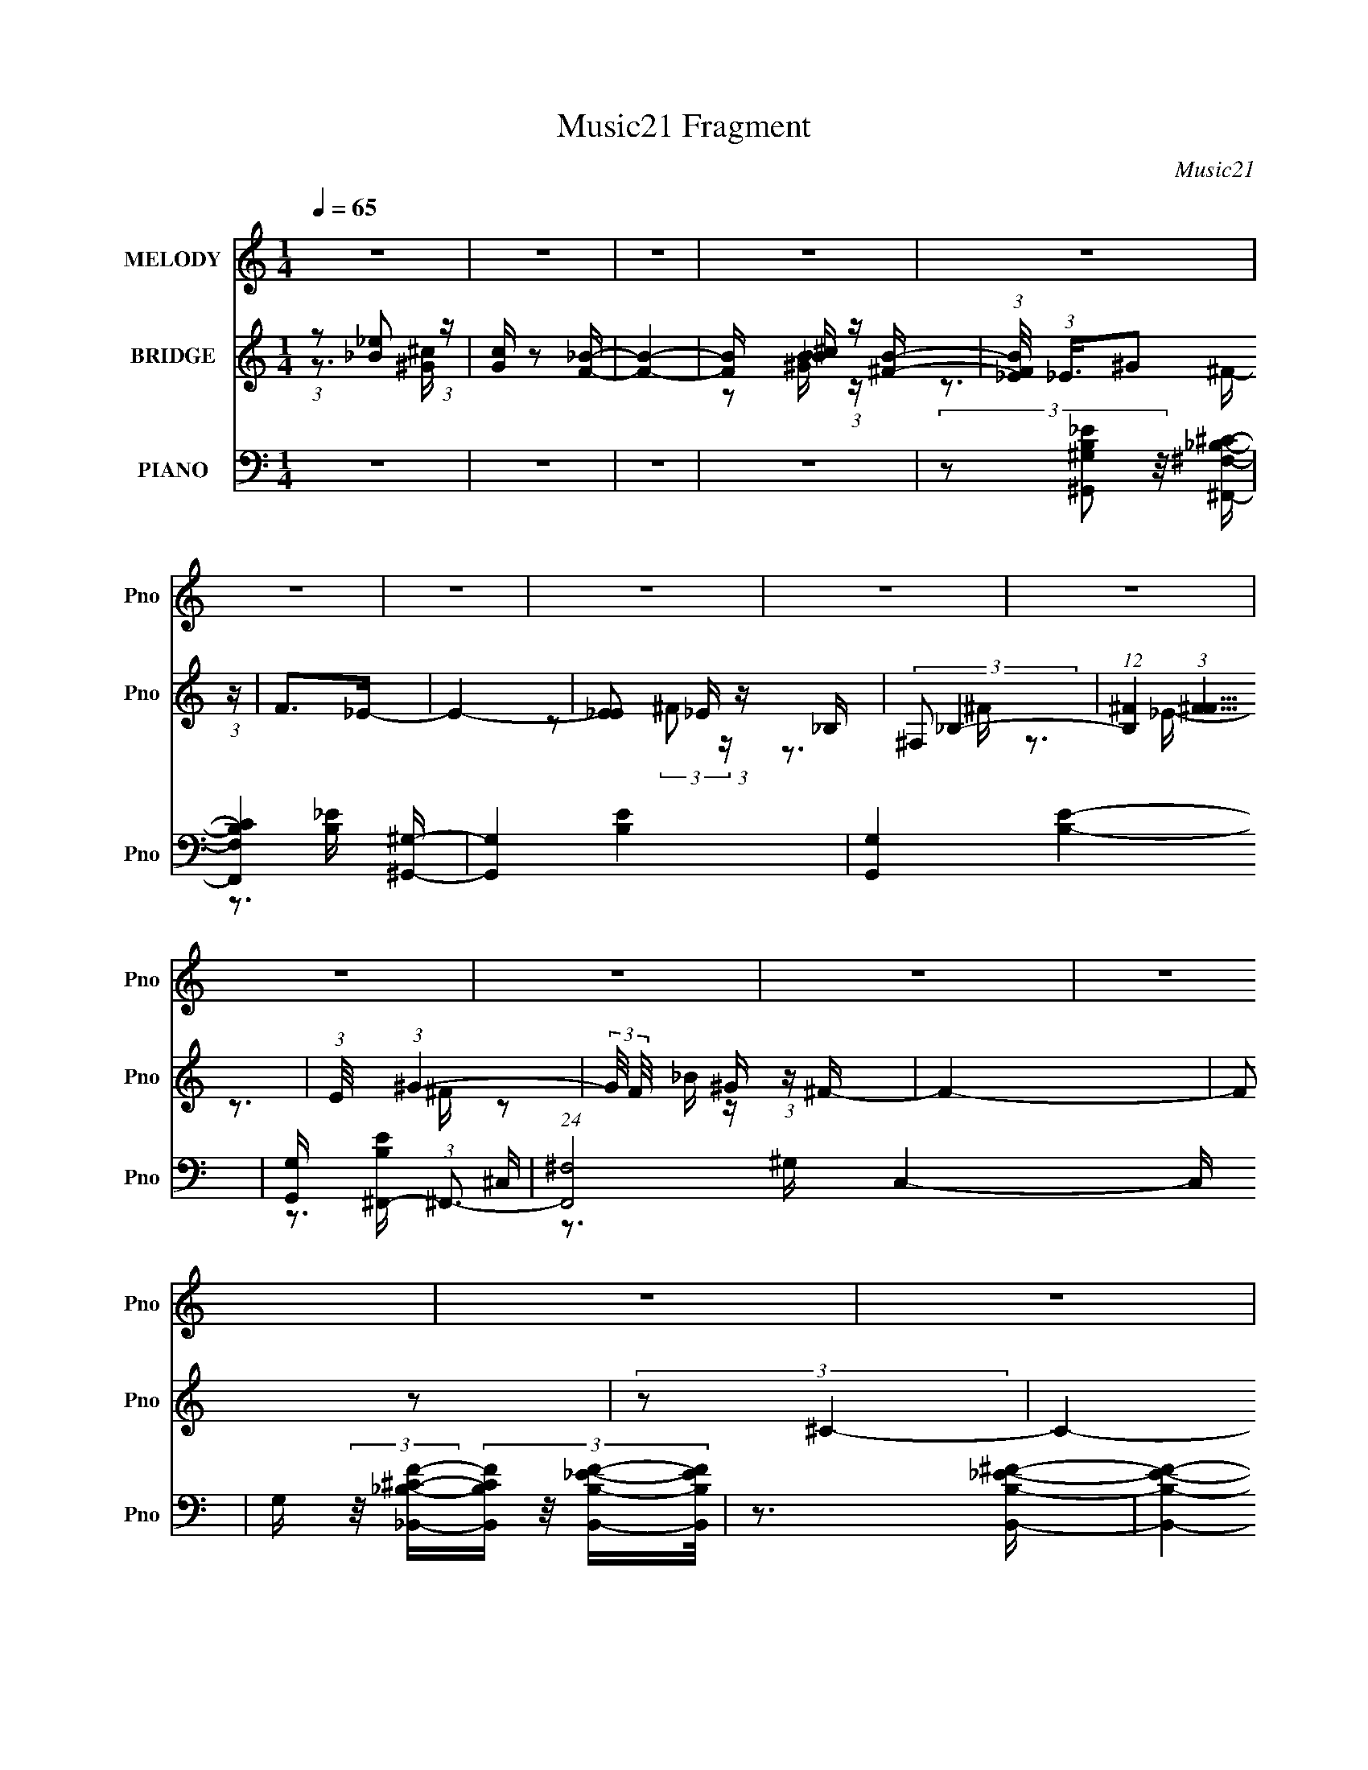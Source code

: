 X:1
T:Music21 Fragment
C:Music21
%%score 1 ( 2 3 ) ( 4 5 6 7 8 )
L:1/16
Q:1/4=65
M:1/4
I:linebreak $
K:C
V:1 treble nm="MELODY" snm="Pno"
V:2 treble nm="BRIDGE" snm="Pno"
V:3 treble 
L:1/4
V:4 bass nm="PIANO" snm="Pno"
V:5 bass 
L:1/8
V:6 bass 
V:7 bass 
L:1/4
V:8 bass 
L:1/4
V:1
 z4 | z4 | z4 | z4 | z4 | z4 | z4 | z4 | z4 | z4 | z4 | z4 | z4 | z4 | z4 | z4 | z3 _E | %17
 (3F2^F2 z/ _E | ^F z _E z | z4 | z3 _E | (3F2^F2 z/ ^G | ^F z _E z | z4 | z3 _E | (3F2^F2 z/ ^G | %26
 _B z3 | _B z ^c z | (3_B2B2 z/ ^G- | G3 ^G z | (3:2:1^F2 F2 =F- | F3 z | z2 _B,_E | %33
 (3F2^F2 z/ _E | ^F z _E2- | E z3 | z2 _B,_E | (3F2^F2 z/ ^G | ^F z _E2- | E z3 | z3 _E | %41
 (3_E2E2 z/ E | (3:2:2_E4 z2 | (3z2 D2 z/ _E | (3:2:2F2 _E4- | (12:7:2E4 z2 | z4 | z4 | z4 | %49
 (3:2:1z2 ^F2 ^G | (3:2:2_B4 z2 | (3:2:1z2 _B ^c c | (3_B2^c2 z/ _e | _e2^c2- | c2 z2 | %55
 (3z2 _e2 z/ f | ^f4- | f z2 ^f | (3f2^f2 z/ =f- | (3:2:2f/ z (3:2:2z/ ^f2 (3:2:1z/ _B | ^c4- | %61
 (3:2:2c2 z4 | z4 | (3z2 _B2 z/ ^c | _e4 | z4 | (3z2 _e2 z/ ^c- | %67
 (3:2:2c/ z (3:2:2z/ _e2 (3:2:1z/ ^F- | (3:2:2F/ z (3:2:1z/ ^F ^c z | _B4 | z4 | z3 B | %72
 (3:2:2_B2 =B4- | (3:2:2B2 z4 | (3_B2=B2 z/ _B | B2 z ^F- | F (3:2:2z/ ^G-G2- | (12:7:2G4 z2 | z4 | %79
 z4 | z4 | (3:2:1z2 ^F2 ^G | (3:2:2_B4 z2 | (3:2:1z2 _B ^c c | (3_B2^c2 z/ _e | _e2^c2- | c2 z2 | %87
 (3z2 _e2 z/ f | ^f4- | f z2 f- | (3:2:2f/ z (3:2:2z/ ^f2 (3:2:1z/ =f- | %91
 (3:2:2f/ z (3:2:2z/ ^f2 (3:2:1z/ _B- | (3:2:2B/ z (3:2:2z/ ^c4- | (12:7:2c4 z2 | z4 | %95
 (3z2 _B2 z/ ^c- | (3:2:2c/ z (3:2:2z/ _e2 (3:2:1z/ ^c | _e4- | (3:2:2e4 z2 | (3z2 _e2 z/ _B | %100
 (3:2:1_B2 ^c B2- | B4- | B3 z | z3 B | (3:2:2_B2 =B4- | (3:2:2B2 z4 | (3:2:2_B2 _e4 | ^f2>_e2- | %108
 e (3:2:2z/ _e-e2- | e4- | e4- | (3:2:2e2 z4 | z4 | z4 | z4 | z4 | z4 | z4 | z4 | z4 | z4 | z4 | %122
 z4 | z4 | z3 _E | (3F2^F2 z/ _E | ^F z _E z | z4 | z3 _E | (3F2^F2 z/ ^G | ^F z _E z | z4 | %132
 z3 _E | (3F2^F2 z/ ^G | _B z3 | _B z ^c z | (3_B2B2 z/ ^G- | G z ^G z | (3:2:1^F2 F2 =F- | F3 z | %140
 z2 _B,_E | (3F2^F2 z/ _E | ^F z _E2- | E z3 | z2 _B,_E | (3F2^F2 z/ ^G | ^F z _E2- | E z3 | %148
 z3 _E | (3_E2E2 z/ E | (3:2:2_E4 z2 | (3z2 ^C2 z/ _E | (3:2:2F2 _E4- | E4- | E4- | E4- | %156
 (3:2:2E/ z z3 | (3:2:1z2 ^F2 ^G | (3:2:2_B4 z2 | (3:2:1z2 _B ^c c | (3_B2^c2 z/ _e | _e2^c2- | %162
 c2 z2 | (3z2 _e2 z/ f | ^f4- | f z2 ^f | (3f2^f2 z/ =f- | (3:2:2f/ z (3:2:2z/ ^f2 (3:2:1z/ _B | %168
 ^c4- | (3:2:2c2 z4 | z4 | (3z2 _B2 z/ ^c | _e4 | z4 | (3z2 _e2 z/ ^c- | %175
 (3:2:2c/ z (3:2:2z/ _e2 (3:2:1z/ ^F- | (3:2:2F/ z (3:2:1z/ ^F ^c z | _B4 | z4 | z3 B | %180
 (3:2:2_B2 =B4- | (3:2:2B2 z4 | (3_B2=B2 z/ _B | B2 z ^F- | F (3:2:2z/ ^G-G2- | (12:7:2G4 z2 | z4 | %187
 z4 | z4 | (3:2:1z2 ^F2 ^G | (3:2:2_B4 z2 | (3:2:1z2 _B ^c c | (3_B2^c2 z/ _e | _e2^c2- | c2 z2 | %195
 (3z2 _e2 z/ f | ^f4- | f z2 f- | (3:2:2f/ z (3:2:2z/ ^f2 (3:2:1z/ =f- | %199
 (3:2:2f/ z (3:2:2z/ ^f2 (3:2:1z/ _B- | (3:2:2B/ z (3:2:2z/ ^c4- | (12:7:2c4 z2 | z4 | %203
 (3z2 _B2 z/ ^c- | (3:2:2c/ z (3:2:2z/ _e2 (3:2:1z/ ^c | _e4- | (3:2:2e4 z2 | (3z2 _e2 z/ _B | %208
 (3:2:1_B2 ^c B2- | B4- | B3 z | z3 B | (3:2:2_B2 =B4- | (3:2:2B2 z4 | (3:2:2_B2 _e4 | ^f2>_e2- | %216
 e (3:2:2z/ _e-e2- | e4- | e4- | (3:2:2e2 z4 | z4 | (3:2:1z2 ^F2 ^G | (3:2:2_B4 z2 | %223
 (3:2:1z2 _B ^c c | (3_B2^c2 z/ _e | _e2^c2- | c2 z2 | (3z2 _e2 z/ f | ^f4- | f z2 ^f | %230
 (3f2^f2 z/ =f- | (3:2:2f/ z (3:2:2z/ ^f2 (3:2:1z/ _B | ^c4- | (3:2:2c2 z4 | z4 | (3z2 _B2 z/ ^c | %236
 _e4 | z4 | (3z2 _e2 z/ ^c- | (3:2:2c/ z (3:2:2z/ _e2 (3:2:1z/ ^F- | (3:2:2F/ z (3:2:1z/ ^F ^c z | %241
 _B4 | z4 | z3 B | (3:2:2_B2 =B4- | (3:2:2B2 z4 | (3_B2=B2 z/ _B | B2 z ^F- | F (3:2:2z/ ^G-G2- | %249
 (12:7:2G4 z2 | z4 | z4 | z4 | (3:2:1z2 ^F2 ^G | (3:2:2_B4 z2 | (3:2:1z2 _B ^c c | (3_B2^c2 z/ _e | %257
 _e2^c2- | c2 z2 | (3z2 _e2 z/ f | ^f4- | f z2 f- | (3:2:2f/ z (3:2:2z/ ^f2 (3:2:1z/ =f- | %263
 (3:2:2f/ z (3:2:2z/ ^f2 (3:2:1z/ _B- | (3:2:2B/ z (3:2:2z/ ^c4- | (12:7:2c4 z2 | z4 | %267
 (3z2 _B2 z/ ^c- | (3:2:2c/ z (3:2:2z/ _e2 (3:2:1z/ ^c | _e4- | (3:2:2e4 z2 | (3z2 _e2 z/ _B | %272
 (3:2:1_B2 ^c B2- | B4- | B3 z | z3 B | (3:2:2_B2 =B4- | (3:2:2B2 z4 | (3:2:2_B2 _e4 | ^f2>_e2- | %280
 e (3:2:2z/ _e-e2- | e4- | e4- | (3e2^c2 z/ c- | (3:2:2c/ z (3:2:2z/ _e2 (3:2:1z/ ^c | _e4- | %286
 e2 z2 | (3z2 _e2 z/ _B- | (3:2:2B/ z (3:2:1z/ _B ^c z | _B4 | z4 | z3 B | (3:2:2_B2 =B4 | z3 B- | %294
 (3:2:2B/ z (3:2:2z/ _e2 (3:2:1z2 | ^f2 z _e- | (3:2:2e/ z (3:2:2z/ _e4- | e4- | e4- | %299
 (3:2:2e/ z z3 |] %300
V:2
 (3:2:1z2 [_B_e]2 (3:2:1z | [Gc] z2 [F_B]- | [FB]4- | [FB] x/3 [_B^c] (3:2:1z [^FB]- | %4
 (3:2:1[FB_E]/ (3:2:1_E3/2^G2 (3:2:1z | F2>_E2- | E4- | [E_E]2 _E/3 (3:2:1z _B, | %8
 (3:2:2^F,2 _B,4- | (12:7:1[B,^F]4 (3:2:1[^FF]5/2 | (3:2:1E/ x (3:2:1^G4- | %11
 (3:2:2G/ F/ x2/3 ^G (3:2:1z ^F- | F4- | F2 z2 | (3:2:2z2 ^C4- | C4- | (6:5:2C4 z | z4 | z4 | z4 | %20
 z4 | z4 | z4 | z4 | z4 | z4 | z4 | z4 | z4 | z4 | z4 | z4 | z4 | z4 | z4 | z4 | z4 | z4 | z4 | %39
 z4 | z4 | z4 | z4 | z4 | z4 | z4 | (3:2:2_B2 _e4- | (3:2:2e/ z (3:2:2z/ [^C^G^c]4- | %48
 (3:2:2[CGc]2 z4 | z4 | z4 | z4 | z4 | z4 | z4 | z4 | z4 | z4 | z4 | z4 | z4 | z4 | z4 | z4 | z4 | %65
 z4 | z4 | z4 | z4 | z4 | (3:2:2z2 ^G4- | (3:2:2G/ z (3:2:2z/ ^F4- | (3:2:2F2 ^G4- | (12:7:2G4 z2 | %74
 z4 | z4 | (3:2:2z2 ^C4- | _E3 (3:2:1C/ F- | F2^F2- | F (3:2:4z/ ^G-G2 z | (6:5:2F2 ^F4- | %81
 (12:7:2F4 z2 | z4 | z4 | z4 | z4 | z4 | z4 | z4 | z4 | z4 | z4 | z4 | z4 | z4 | z4 | z4 | z4 | %98
 z4 | z4 | z4 | z4 | z4 | z4 | z4 | z4 | z4 | z4 | z3 _B | (3:2:1_B2f (3:2:1z ^f | %110
 (3:2:1_B2^g2 (3:2:1z | (6:5:1[ff]2 f5/3 (3:2:1z | e2 z _e | (3:2:1_B2f (3:2:1z ^f | %114
 (3:2:2_B2 ^g4 | (3_B2[^f_e]2[=f^f]2 | (3:2:2[^g_b]2 =b4- | b4 | z [_EB,]2[_B,^C] | %119
 z [B,^G,]2[_B,^F,]- | [B,F,] (3:2:2z/ [^G,F,]-[G,F,]2- | [G,F,]4- | (3:2:2[G,F,]2 z4 | z4 | z4 | %125
 z4 | z4 | z4 | z4 | z4 | z4 | z2 [A^G] z | (3:2:2^F2 z4 | E2 z2 | z4 | z4 | z4 | z4 | z4 | %139
 (3a2[^g^f]2 z/ _e- | (3e/ z z/ ^f (6:5:1z2 | e3 z | z4 | z4 | z4 | z4 | z4 | _B2<^G2 | ^F2<_e2- | %149
 e2 z2 | z4 | z4 | z2 _E_B | _B2B^c | (3:2:2_B2 z ^F[_E_B,] | z (3:2:2^C2 z ^F, | (3:2:2_B,2 ^C4- | %157
 (3:2:2C2 z4 | z4 | z4 | z4 | z4 | z3 _B | z ^G z [_BG]- | (3:2:2[BG]/ z (3:2:2z/ ^F4- | %165
 (3:2:2F2 z4 | z4 | z4 | z4 | z4 | z _B2[^G^F]- | (3:2:2[GF]/ z (3:2:2z/ [^G^F]2 (3:2:1z/ _E- | %172
 E z3 | z4 | z4 | z4 | z4 | z4 | z2 A[^G^F] | z _E z2 | (3:2:2F2 z4 | z4 | z4 | z4 | z4 | z4 | %186
 z2 [_e^c] z | _B^cB[^G^F] | z _E z2 | z4 | z4 | z4 | z4 | z4 | z4 | z4 | z4 | z4 | z4 | z4 | %200
 z2 _B[_eB]- | (3:2:2[eB]/ z (3:2:2z/ [^c_B]2 (3:2:1z/ ^G | z4 | (3_B2[^G^F]2 z/ F | %204
 (3:2:2_E2 ^F4- | (3:2:2F4 z2 | z4 | z4 | z4 | z4 | z3 _B, | (3^C2[_EE]2 z/ ^F | (3:2:2_B,2 ^G,4- | %213
 (3:2:2G,4 z2 | z4 | z4 | z3 ^F | ^G(3:2:2_B2 z B- | B z [^F_B] z | %219
 (3:2:2[_B_e]2[^c^G]2B (3:2:1z/ | (3:2:2[GE]/ z (3:2:2z/ ^F4- | (3:2:2F2 z4 | z4 | z4 | z4 | z4 | %226
 z4 | z4 | z4 | z4 | z4 | z4 | z4 | z4 | z4 | z4 | z4 | z4 | z4 | z4 | z4 | z4 | z4 | z4 | z4 | %245
 z4 | z4 | z4 | (3:2:2z2 ^C4- | _E3 (3:2:1C/ F- | F2^F2- | F (3:2:4z/ ^G-G2 z | (6:5:2F2 ^F4- | %253
 (12:7:2F4 z2 | z4 | z4 | z4 | z4 | z4 | z4 | z4 | z4 | z4 | z4 | z4 | z4 | z2 (3:2:2e2 z | %267
 e x/3 ^c2 (3:2:1z | (3:2:2_e2 ^f4- | f4- | (3:2:2f/ z z3 | z4 | z4 | z4 | (3:2:1z2 _B (6:5:1z2 | %275
 z2 ^c_B | (3:2:2^G2 ^F4- | (3:2:2F4 z2 | z4 | z4 | z4 | z4 | z4 | z4 | z4 | z4 | z4 | z4 | z4 | %289
 z4 | z4 | z4 | z4 | z4 | z4 | z4 | z4 | z3 _B- | (6:5:2B2 ^G4- | (3:2:2G/ z (3:2:2z/ F4- | %300
 (3:2:2F4 z/ ^G | (3[_B^G]2[^F_E]2 z/ G- | (6:5:2G2 ^F4- | (6:5:2F4 ^G4- | G4- | (6:5:2G4 z | %306
 (3:2:2z2 _b4 | ^f2_e2- | ^c4- (3:2:1e | (3:2:2c4 z2 | z4 | (3:2:2z4 F2 | ^F=F^G[^F=F] | %313
 z _E_B,^C- | (3:2:1^F,2 C (3:2:2_E,2 z/ E,- | E,4- | E,2 z2 |] %317
V:3
 z3/4 [^G^c]/4- | x | x | z/ [^GB]/4 z/4 | z3/4 ^F/4- | x | x | z/ (3:2:2^F/ z/4 | z3/4 ^F/4- | %9
 z3/4 _E/4- | z3/4 ^F/4- | z/ _B/4 z/4 | x | x | x | x | x | x | x | x | x | x | x | x | x | x | %26
 x | x | x | x | x | x | x | x | x | x | x | x | x | x | x | x | x | x | x | x | x | x | x | x | %50
 x | x | x | x | x | x | x | x | x | x | x | x | x | x | x | x | x | x | x | x | x | x | x | x | %74
 x | x | x | x13/12 | x | z3/4 F/4- | x13/12 | x | x | x | x | x | x | x | x | x | x | x | x | x | %94
 x | x | x | x | x | x | x | x | x | x | x | x | x | x | x | z/ (3:2:2_B/ z/4 | z3/4 ^f/4- | %111
 z3/4 _e/4- | x | z/ (3:2:2_B/ z/4 | z/ _B/4^f/4 | x | x | x | x | x | x | x | x | x | x | x | x | %127
 x | x | x | x | x | z/4 _E3/4- | x | x | x | x | x | x | x | z/ _e/- | x | x | x | x | x | x | x | %148
 x | x | x | x | x | x | z/4 (3:2:2^G/ z/ | z/ ^G,/4 z/4 | x | x | x | x | x | x | x | x | x | x | %166
 x | x | x | x | x | x | x | x | x | x | x | x | x | (3:2:2z/ ^F- | x | x | x | x | x | x | x | x | %188
 (3:2:2z/ ^F | x | x | x | x | x | x | x | x | x | x | x | x | x | x | x | x | x | x | x | x | x | %210
 x | x | x | x | x | x | x | z/ [^G^F]/4 z/4 | x | z3/4 [^G_E]/4- | x | x | x | x | x | x | x | x | %228
 x | x | x | x | x | x | x | x | x | x | x | x | x | x | x | x | x | x | x | x | x | x13/12 | x | %251
 z3/4 F/4- | x13/12 | x | x | x | x | x | x | x | x | x | x | x | x | x | z3/4 _e/4- | z3/4 ^c/4 | %268
 x | x | x | x | x | x | z/ _B/ | x | x | x | x | x | x | x | x | x | x | x | x | x | x | x | x | %291
 x | x | x | x | x | x | x | x13/12 | x | x | x | x13/12 | x3/2 | x | x | x | x | x7/6 | x | x | %311
 x | x | x | x5/4 | x | x |] %317
V:4
 z4 | z4 | z4 | z4 | (3z2 [^G,,^G,B,_E]2 z/ [^F,,^F,_B,^C]- | [F,,F,B,C]4 [^G,,^G,]- | %6
 [G,,G,]4- [B,E]4- | [G,,G,]4- [B,E]4- | [G,,G,] [B,E^F,,-] (3:2:1^F,,3- | %9
 (24:13:1[F,,^F,]8 C,4- C, | G, (3:2:2z/ [_B,,_B,^CF]-(3:2:4[B,,B,CF] z/ [B,,B,_EF]-[B,,B,EF]/ | %11
 z3 [B,,B,_E^F]- | [B,,B,EF]4- | [B,,B,EF]4- | (3:2:2[B,,B,EF]/ z (3:2:2z/ [^C,,^C,^G,^CF]4- | %15
 [C,,C,G,CF]4- | (3:2:2[C,,C,G,CF]2 _E,,4- | (12:7:1[E,,_E,-]16 B,,8- B,, | %18
 (12:7:1[E,_B,-]4 (3:2:1[_B,-F,]5/2 F,7/3 | (3:2:2B,2 [E^F,-]8 E, | %20
 (12:7:2[F,B,,,-]4 [B,,,-B,]5/2 | (3:2:1[B,,,B,,-]16 F,,8- F,,2 | %22
 (12:7:1[B,,^F,B,]4 [^F,B,E,] E,2 | (6:5:1[B,,B,-_E-]2 (3:2:1[B,_E]7/2- | %24
 (3:2:1[B,E]2 [F,_E,,-] (3:2:1_E,,5/2- | (3:2:1[E,,_E,-]16 B,,8- B,,3 | %26
 (12:7:1[E,_B,-_E-]4 (3:2:1[_B,-_E-F,]5/2 F,13/3 | (3:2:2[B,E]/ [E,_E-]2 (3:2:1_E3- | %28
 (3:2:1E2 [B,^G,,-] (3:2:1^G,,5/2- | (3:2:1[G,,B,_E]4 [B,_EE,]2/3 (6:5:1E,6/5 | %30
 (3:2:1G,/ x (3:2:1_B,,,4- | (6:5:3[B,,,_B,,]4 [_B,,B,D] [B,D]7 F,,3 | %32
 (6:5:1[F,_E,,-]2 (3:2:1_E,,7/2- | (12:7:1[E,,_E,-]16 B,,8- B,, | %34
 (12:7:1[E,_B,-]4 (3:2:1[_B,F,]5/2- F,7/3- F, | (3:2:2B,/ [E_B,-]8 E, | %36
 (3:2:2B,2 [F,B,,,-]2 (3:2:1B,,,3/2- | (48:31:2[B,,,B,,-]16 F,,16 | %38
 (12:7:1[B,,^F,-]4 (3:2:1[^F,B,]5/2- B,19/3- B, | (12:7:2[F,_E,-]4 [_E,-B,,]5/2 | %40
 (3:2:1E,2 [F,^G,,,-] (3:2:1^G,,,5/2- | (6:5:1[G,,,_E-]4 (3:2:1[_E-G,,] G,,4/3 | %42
 (3:2:2E2 [G,_B,,,-]2 (3:2:1_B,,,3/2- | (3:2:1[B,,,_B,,]4 [_B,,F,,]2/3 F,,7/3 | %44
 (3:2:1[F,B,]2 [D,_E,,-] (3:2:1_E,,5/2- | [E,,_E,-]8 B,,7 | (6:5:1E,4 B,4- (3:2:1[_E^F]4- | %47
 (3B,/ [EF]/ z/ (3:2:2z [^C,,^G,^CF]4- | (3:2:1[C,,G,CF]2 (3:2:1^F,,4- | %49
 (3:2:1[F,,_B,^C-]8 (6:5:1F,2 C,4- C, | [C_B,]3 (6:5:1[F^F,-]4 | %51
 (3[F,_B,]/ [_B,F,,]7/2 [F,,^C-]6/5 [^C-C,]/3 C,5/3 | [C_B,] (3[_B,F]/ (1:1:1[F^C,,-]3/2 ^C,,5/2- | %53
 (3:2:1[C,,F,^G,-]8 C, G,,4- G,, | [G,F,] (3[F,C]/ (1:1:1[C^C,,-]3/2 ^C,,5/2- | %55
 (24:13:1[C,,^G,^C]8 C, G,,4- G,, | (3:2:1[F^C]2 [G,_E,,-] (3:2:1_E,,5/2- | %57
 (24:13:1[E,,_B,_E-]8 E, B,,4- B,, | [E_B,_E,-]4 F4 | %59
 (6:5:3[E,_B,]2 [_B,E,,]3/2 [E,,_E-]14/5 B,,3 | [E_B,] (3[_B,F]/ (1:1:1[F_B,,,-]3/2 _B,,,5/2- | %61
 (3:2:1[B,,,F,_B,-]8 B,, F,,4- F,, | [B,F,_B,,-]4 (3:2:1C4 | %63
 [B,,F,] [F,B,,,]2 (12:7:1[B,,,_B,-]4/7[_B,-F,,]2/3 F,,7/3 | %64
 [B,F,] (3[F,C]/ (1:1:1[CB,,,-]3/2 B,,,5/2- | (24:13:1[B,,,_E,^F,-]8 B,, F,,4- F,, | %66
 [F,_E,] (3[_E,B,]/ (1:1:1[B,B,,,-]3/2 [B,,,-B,,]5/2 B,,/3 | %67
 (3:2:1[B,,,^F,B,]4[B,F,,]2/3 F,,4/3 B,, | (3:2:1[EB,]2 [F,^F,,-] (3:2:1^F,,5/2- | %69
 (24:13:1[F,,_B,^F,^C-]8 (6:5:1F,2 C,4- C, | [C_B,]3 (3:2:1[F^F,-]4 | %71
 (3[F,_B,]/ [_B,F,,]7/2 [F,,^C-]6/5 [^C-C,]/3 C,5/3 | %72
 [C_B,] (3[_B,F]/ (1:1:1[F^G,,,-]3/2 ^G,,,5/2- | (3:2:1[G,,,_E,]4 [_E,E,,]/3 [E,,^G,-]8/3 G,, | %74
 [G,_E,] (3[_E,B,]/ (1:1:1[B,B,,,-]3/2 B,,,5/2- | %75
 (6:5:1[B,,,^F,B,]4 (3:2:1[B,F,,] F,,7/3 (6:5:1B,,2 | (3:2:2B,2 E2 F, (3:2:2[^C,,^G,^CF]2 z2 | %77
 [_E,,_B,_E^F]2 z [F,,=F^G]- | [F,,FG] z [^F,,^F_B]2- | %79
 [F,,FB] (3:2:4z/ [^G,,^G,B,_E^G]-[G,,G,B,EG]2 z | (3:2:2E,,/ [F,,F,F^F,,-]2 (3:2:1^F,,3- | %81
 (24:13:1[F,,^F,^C-]8 C,4- C, | (3:2:1[C^F]/ [^FB]11/3 | %83
 (6:5:1[F,,^C^F-]4 [^F-C,]2/3 C,7/3 (6:5:1F,2 | [F^C] (3[^CB]/ (1:1:1[B^C,,-]3/2 ^C,,5/2- | %85
 (24:13:1[C,,^G,^C-]8 C, G,,4- G,, | [C^G,^C,-]4 (24:13:1F8 | %87
 [C,^G,] [^G,C,,] (24:13:1[C,,^C,]80/13 G,,4- G,, | [G,F] (3:2:2F/ _E,,4- | %89
 (24:13:1[E,,_B,_E-]8 E, B,,4- B,, | [E_B,_E,-]4 (24:13:1F8 | %91
 [E,_B,] [_B,E,,] (3:2:1[E,,_E,_E-]5/2[_E-B,,]/3 B,,8/3 | %92
 (3[E_B,]/ [_B,F]3/2 [F_B,,,-]/ (3:2:1_B,,,7/2- | (3:2:1[B,,,_B,F-]4 (3:2:1[F-F,,]2 F,,2/3 B,, | %94
 (3:2:1[F_B,]/ [_B,C]11/3 | (6:5:1[F,,EE-]4 (3:2:1[E-C,] C,7/3 (6:5:1F,2 | %96
 (3:2:1[E_B,]/ (3:2:2[_B,C]3/2 B,,4- | (24:13:1[B,,_E^F-]8 (6:5:1B,2 F,4- F, | %98
 [F_EB,-]4 (6:5:1B4 B,2 | (6:5:1[B,_E]2 [_EB,,]4/3 (6:5:1[B,,^F-]12/5 F,3 | %100
 [F_E] (3[_EB]/ (1:1:1[B^F,,-]3/2 ^F,,5/2- | (24:13:1[F,,_B,^C-]8 F, C,4- C, | %102
 [C_B,^F,-]4 (6:5:1F4 | (6:5:3[F,_B,]2 [_B,F,,]3/2 [F,,^C-]80/13 C,4- C, | %104
 [C_B,] (3[_B,F]/ (1:1:1[F^G,,-]3/2 ^G,,5/2- | (3:2:1[G,,B,_E-]4 (3:2:1[_E-E,]2 | %106
 (3:2:1[E^G,]2 [B,B,,-] (3:2:1B,,5/2- | [B,_E]4- (3:2:1B,,4 F4- E,2 | (3[B,E]2 [F_E,,-]2 E,,2- | %109
 (3:2:1[E,,_B,_E-]8 (6:5:1E,2 B,,4- B,, | [E_B,_E,-]4 F4 | %111
 (6:5:1[E,_B,]2 [_B,E,,]4/3 [E,,_E-]8/3 (6:5:1B,,4 | [E_B,] (3[_B,F]/ (1:1:1[F^C,,-]3/2 ^C,,5/2- | %113
 (24:13:1[C,,^G,^C-]8 C, G,,4- G,, | [C^G,^C,-]4 F4 | %115
 [C,^G,] (3:2:2[^G,C,,]5/2 (2:2:1[C,,^C-]2 G,,3 | [C^G,] (3[^G,F]/ (1:1:1[F^G,,-]3/2 ^G,,5/2- | %117
 (3:2:2[G,,B,-_E-]8 E,2 | (3:2:2[B,E]2 [E,E,,-] (3:2:1[E,,-G,]3 | %119
 (6:5:1[E,,^G,B,]4 (3:2:1[B,B,,] B,,7/3 E, | (3:2:1E2 (3:2:1_B,,4- | (3:2:2[B,,_B,F,-]8 F,2 | %122
 F,4- F4- (3:2:1[_B,,_B,D^G]4- | F,4 F4 [B,,B,DG]4- | (3:2:1[B,,B,DG]/ x (3:2:1_E,,4- | %125
 (12:7:1[E,,_E,-]16 B,,8- B,, | (12:7:1[E,_B,-]4 (3:2:1[_B,-F,]5/2 F,7/3 | (3:2:2B,2 [E^F,-]8 E, | %128
 (12:7:2[F,B,,,-]4 [B,,,-B,]5/2 | (3:2:1[B,,,B,,-]16 F,,8- F,,2 | %130
 (12:7:1[B,,^F,B,]4 [^F,B,E,] E,2 | (6:5:1[B,,B,-_E-]2 (3:2:1[B,_E]7/2- | %132
 (3:2:1[B,E]2 [F,_E,,-] (3:2:1_E,,5/2- | (3:2:1[E,,_E,-]16 B,,8- B,,3 | %134
 (12:7:1[E,_B,-_E-]4 (3:2:1[_B,-_E-F,]5/2 F,13/3 | (3:2:2[B,E]/ [E,_E-]2 (3:2:1_E3- | %136
 (3:2:1E2 [B,^G,,-] (3:2:1^G,,5/2- | (3:2:1[G,,B,_E]4 [B,_EE,]2/3 (6:5:1E,6/5 | %138
 (3:2:1G,/ x (3:2:1_B,,,4- | (6:5:3[B,,,_B,,]4 [_B,,B,D] [B,D]7 F,,3 | %140
 (6:5:1[F,_E,,-]2 (3:2:1_E,,7/2- | (12:7:1[E,,_E,-]16 B,,8- B,, | %142
 (12:7:1[E,_B,-]4 (3:2:1[_B,F,]5/2- F,7/3- F, | (3:2:2B,/ [E_B,-]8 E, | %144
 (3:2:2B,2 [F,B,,,-]2 (3:2:1B,,,3/2- | (48:31:2[B,,,B,,-]16 F,,16 | %146
 (12:7:1[B,,^F,-]4 (3:2:1[^F,B,]5/2- B,19/3- B, | (12:7:2[F,_E,-]4 [_E,-B,,]5/2 | %148
 (3:2:1E,2 [F,^G,,,-] (3:2:1^G,,,5/2- | (6:5:1[G,,,_E-]4 (3:2:1[_E-G,,] G,,4/3 | %150
 (3:2:2E2 [G,_B,,,-]2 (3:2:1_B,,,3/2- | (3:2:1[B,,,_B,,]4 [_B,,F,,]2/3 F,,7/3 | %152
 (3:2:1[F,B,]2 [D,_E,,-] (3:2:1_E,,5/2- | [E,,_E,-]8 B,,7 | (6:5:1E,4 B,4- (3:2:1[_E^F]4- | %155
 (3B,/ [EF]/ z/ (3:2:2z [^C,,^G,^CF]4- | (3:2:1[C,,G,CF]2 (3:2:1^F,,4- | %157
 (3:2:1[F,,_B,^C-]8 (6:5:1F,2 C,4- C, | [C_B,]3 (6:5:1[F^F,-]4 | %159
 (3[F,_B,]/ [_B,F,,]7/2 [F,,^C-]6/5 [^C-C,]/3 C,5/3 | [C_B,] (3[_B,F]/ (1:1:1[F^C,,-]3/2 ^C,,5/2- | %161
 (3:2:1[C,,F,^G,-]8 C, G,,4- G,, | [G,F,] (3[F,C]/ (1:1:1[C^C,,-]3/2 ^C,,5/2- | %163
 (24:13:1[C,,^G,^C]8 C, G,,4- G,, | (3:2:1[F^C]2 [G,_E,,-] (3:2:1_E,,5/2- | %165
 (24:13:1[E,,_B,_E-]8 E, B,,4- B,, | [E_B,_E,-]4 F4 | %167
 (6:5:3[E,_B,]2 [_B,E,,]3/2 [E,,_E-]14/5 B,,3 | [E_B,] (3[_B,F]/ (1:1:1[F_B,,,-]3/2 _B,,,5/2- | %169
 (3:2:1[B,,,F,_B,-]8 B,, F,,4- F,, | [B,F,_B,,-]4 (3:2:1C4 | %171
 [B,,F,] [F,B,,,]2 (12:7:1[B,,,_B,-]4/7[_B,-F,,]2/3 F,,7/3 | %172
 [B,F,] (3[F,C]/ (1:1:1[CB,,,-]3/2 B,,,5/2- | (24:13:1[B,,,_E,^F,-]8 B,, F,,4- F,, | %174
 [F,_E,] (3[_E,B,]/ (1:1:1[B,B,,,-]3/2 [B,,,-B,,]5/2 B,,/3 | %175
 (3:2:1[B,,,^F,B,]4[B,F,,]2/3 F,,4/3 B,, | (3:2:1[EB,]2 [F,^F,,-] (3:2:1^F,,5/2- | %177
 (24:13:1[F,,_B,^F,^C-]8 (6:5:1F,2 C,4- C, | [C_B,]3 (3:2:1[F^F,-]4 | %179
 (3[F,_B,]/ [_B,F,,]7/2 [F,,^C-]6/5 [^C-C,]/3 C,5/3 | %180
 [C_B,] (3[_B,F]/ (1:1:1[F^G,,,-]3/2 ^G,,,5/2- | (3:2:1[G,,,_E,]4 [_E,E,,]/3 [E,,^G,-]8/3 G,, | %182
 [G,_E,] (3[_E,B,]/ (1:1:1[B,B,,,-]3/2 B,,,5/2- | %183
 (6:5:1[B,,,^F,B,]4 (3:2:1[B,F,,] F,,7/3 (6:5:1B,,2 | (3:2:2B,2 E2 F, (3:2:2[^C,,^G,^CF]2 z2 | %185
 [_E,,_B,_E^F]2 z [F,,=F^G]- | [F,,FG] z [^F,,^F_B]2- | %187
 [F,,FB] (3:2:4z/ [^G,,^G,B,_E^G]-[G,,G,B,EG]2 z | (3:2:2E,,/ [F,,F,F^F,,-]2 (3:2:1^F,,3- | %189
 (24:13:1[F,,^F,^C-]8 C,4- C, | (3:2:1[C^F]/ [^FB]11/3 | %191
 (6:5:1[F,,^C^F-]4 [^F-C,]2/3 C,7/3 (6:5:1F,2 | [F^C] (3[^CB]/ (1:1:1[B^C,,-]3/2 ^C,,5/2- | %193
 (24:13:1[C,,^G,^C-]8 C, G,,4- G,, | [C^G,^C,-]4 (24:13:1F8 | %195
 [C,^G,] [^G,C,,] (24:13:1[C,,^C,]80/13 G,,4- G,, | [G,F] (3:2:2F/ _E,,4- | %197
 (24:13:1[E,,_B,_E-]8 E, B,,4- B,, | [E_B,_E,-]4 (24:13:1F8 | %199
 [E,_B,] [_B,E,,] (3:2:1[E,,_E,_E-]5/2[_E-B,,]/3 B,,8/3 | %200
 (3[E_B,]/ [_B,F]3/2 [F_B,,,-]/ (3:2:1_B,,,7/2- | (3:2:1[B,,,_B,F-]4 (3:2:1[F-F,,]2 F,,2/3 B,, | %202
 (3:2:1[F_B,]/ [_B,C]11/3 | (6:5:1[F,,EE-]4 (3:2:1[E-C,] C,7/3 (6:5:1F,2 | %204
 (3:2:1[E_B,]/ (3:2:2[_B,C]3/2 B,,4- | (24:13:1[B,,_E^F-]8 (6:5:1B,2 F,4- F, | %206
 [F_EB,-]4 (6:5:1B4 B,2 | (6:5:1[B,_E]2 [_EB,,]4/3 (6:5:1[B,,^F-]12/5 F,3 | %208
 [F_E] (3[_EB]/ (1:1:1[B^F,,-]3/2 ^F,,5/2- | (24:13:1[F,,_B,^C-]8 F, C,4- C, | %210
 [C_B,^F,-]4 (6:5:1F4 | (6:5:3[F,_B,]2 [_B,F,,]3/2 [F,,^C-]80/13 C,4- C, | %212
 [C_B,] (3[_B,F]/ (1:1:1[F^G,,-]3/2 ^G,,5/2- | (3:2:1[G,,B,_E-]4 (3:2:1[_E-E,]2 | %214
 (3:2:1[E^G,]2 [B,B,,,-] (3:2:1B,,,5/2- | (3:2:1[B,,,^F,B,,]4[B,,B,,]/3 [B,,F,-]2/3F,/3- | %216
 (3:2:5B,2 F,/ E/ [_E,,_B,_E^F]2 z2 | [^C,,^G,^CF] z2 [B,,,B,_E^F]- | [B,,,B,EF]2 z2 | %219
 (3:2:1z2 [^C,,^CF^G]2 (3:2:1z | [F,,FGc] x/3 (3:2:1^F,,4- | (3:2:2[F,,^C,-]8 [CFB]/ | %222
 [C,^C] [^CB]3 (24:13:2B32/13 F8 | (6:5:3[F,,_B-]4 [_B-C,] C,6/5 | %224
 (3:2:1[B^C]2 [F^C,,-] (3:2:1^C,,5/2- | (24:13:1[C,,^C,]8 G,,4- G,, | %226
 (6:5:1[F^G,^C,-]4[^C,-C]2/3 C7/3 | (6:5:3[C,^G,F-]2 [F-C,,]7/2 C,,6/5 G,,3 | %228
 (3:2:2[F^G,]2 [C,_E,,-] (3:2:1[_E,,-C]3 | (24:13:1[E,,^F,_B,-]8 E, B,,4- B,, | %230
 (24:13:2[B,^F,-]8 E8 E,2 | [F,_E,_E-]2 (3:2:2[_E-E,,]3 (1:1:1E,, B,,2 | %232
 (3:2:2[E_B,]2 [F,_B,,-]/ (3:2:1_B,,7/2- | (24:13:1[B,,^CF-]8 F, (3:2:1B,/ | %234
 (3:2:2[F_B,]2 [F,^F,,-] (3:2:1[^F,,-C]3 | (6:5:1[F,,_B,^F,]4 C,3 (6:5:1F,2 | %236
 (3:2:1[E_B,]/ (3:2:2[_B,C]3/2 B,,4- | (24:13:1[B,,B,^F-]8 (6:5:1F,2 E,4- E, | %238
 (6:5:1[F_E^F,-]4[^F,-B,]2/3 (6:5:1B,6/5 | (6:5:3[F,B,_E-]2 [_E-B,,]7/2 B,,6/5 E,2 | %240
 (3:2:1E2 [B,_B,,-] (3:2:1_B,,5/2- | (3:2:1[B,,^CF]4[FF,]2/3 F,/3 x/3 | %242
 (3:2:1[C_E,,]/ (3:2:2_E,,3/2 E,,4- | (3:2:2[E,,_B,]4 [EG]/ [B,,B,-]3 E, | %244
 (3:2:1B,/ x (3:2:1^G,,4- | (3:2:1[G,,B,_E]4[_EE,]2/3 E,/3 (3:2:1G,/ | %246
 (3:2:1[B,^G,]/ (3:2:2^G,3/2 E,,4- | (3:2:4[E,,^G,B,E]8 [B,E]/ B,,8 E,2 | %248
 (3:2:1[B,E]2 G, (3:2:1[F,,F,F^G]4 | [_E,,_E,_E^F]2 z [^C,,^C,^C=F]- | %250
 [C,,C,CF] z [B,,,B,,B,_E]2- | [B,,,B,,B,E] (3:2:4z/ [_B,,,_B,,_B,^C]-[B,,,B,,B,C]2 z | %252
 (6:5:1[G,,,G,,G,B,^F,,-]2 (3:2:1^F,,7/2- | (24:13:1[F,,_B,^F,^C-]8 F, C,4- C, | %254
 (24:13:2[C_B,^F,-]8 F8 | [F,_B,] [_B,F,,] (6:5:1[F,,^C,^C-]14/5 C,2 | %256
 [C_B,] (3:2:2[_B,F]/ ^C,,4- | (24:13:1[C,,^G,^C-]8 C, G,,4- G,, | [C^G,^C,-]4 F4 | %259
 [C,^G,] (3:2:2[^G,C,,]5/2 (8:6:1[C,,^C-]64/13 G,,4- G,, | %260
 [C^G,] (3[^G,F]/ (1:1:1[F_E,,-]3/2 _E,,5/2- | (24:13:1[E,,_B,_E-]8 (6:5:1E,2 B,,4- B,, | %262
 [E_B,_E,-]4 F4 E,2 | (6:5:1[E,_B,]2 [_B,E,,]4/3 (3:2:1[E,,_E-]2 B,,2 | %264
 [E_B,] (3[_B,F]/ (1:1:1[F_B,,-]3/2 _B,,5/2- | (24:13:1[B,,^CF-]8 B, F,4- F, | %266
 [F^C] (3[^CB]/ (1:1:1[B^F,,-]3/2 ^F,,5/2- | (6:5:1[F,,_B,^F,]4 C,3 (6:5:1F,2 | %268
 (3:2:1[E_B,]2 [CB,,-] (3:2:1B,,5/2- | (24:13:1[B,,^FB-]8 B, E2 | (3:2:1[B_EB,-]4[B,-B,F]4/3 F8/3 | %271
 (6:5:1[B,^FB-]4 (3:2:1[B-B,,] B,,10/3 E2 | (3:2:1[B_E]2 [F^F,,-] (3:2:1^F,,5/2- | %273
 (3:2:2[F,,_B,^F]4 [^FC,F,]2 | [F,,_B,] (3:2:2_B,/ _E,,4- | %275
 (6:5:1[E,,_B,B,_E-]4 [_E-B,,]2/3 B,,7/3 (6:5:1E,2 | %276
 (3[E_B,]/ [_B,F]3/2 [F^G,,-]/ (3:2:1[^G,,-E,]7/2 | %277
 (6:5:1[G,,B,_E-]4 (3:2:1[_E-E,] E,/3 (3:2:1G,/ | (3[EB,]/ [B,G,]3/2 B,,,4- | %279
 (3:2:1[B,,,B,_EB,-E-]8 B,, F, | (3:2:1[B,E]2 [B,,_E,,-] (3:2:1[_E,,-F,]5/2 | %281
 (24:17:1[E,,_B,-]16 (6:5:1E,2 B,,8- B,,3 | B,4- F4- F4- (3:2:1[_E,_E]4- | B,4 F4- F4 [E,E]4- | %284
 (3:2:2F/ [E,E]/ x2/3 (3:2:1B,,4- | (3:2:1[B,,B,-]16 F,8- F,2 | (12:7:2[B,^F-]4 [^F-E]5/2 | %287
 (3:2:2F2 [B,_E-]2 (3:2:1_E3/2- | (3:2:1E2 [F_B,,-] (3:2:1_B,,5/2- | %289
 (12:7:2[B,,_B,-]4 [_B,-F,]5/2 | (12:7:2[B,_E,,-]16 C2 | (6:5:1E,,4 [EF]4- (3:2:1_E,4- | %292
 (3[EF]2 [E,^G,,-]2 G,,2- | (3:2:1[G,,B,-_E-]8 E,4- E, | (3:2:1[B,E]2 [G,B,,-] (3:2:1B,,5/2- | %295
 B,,4 [F,B,EF]4- | (3:2:2[F,B,EF]2 z4 | z3 _E- | (6:5:2E2 ^C4- | (3:2:2C/ z (3:2:2z/ _B,4- | %300
 (3:2:2B,/ z z3 | z3 [^G,,^G,B,_E]- | (3:2:2[G,,G,B,E]/ z (3:2:2z/ [^F,,^F,_B,^C]4- | %303
 (3:2:1[F,,F,B,C]2 [^G,C^G,,_E^F]3- | [G,CG,,EF]4- | [G,CG,,EF]4 | ^G,, z _E,2- | ^G,4 E,4 | %308
 ^C,,4- | [^G,^C,F^C]4- C,,4- G,,4- | [G,C,FC]3 C,,4 G,,4 | z (3:2:2[_B^F=F_E]4 z/ | %312
 (3:2:1[E,,_B,,-]32 | [B,,^F]16- E,16- B,,2 E,2 | [F_e-]14 B8- B4- B | e4- f4- | e4- f4- | %317
 (3:2:1e2 f2 z2 |] %318
V:5
 x2 | x2 | x2 | x2 | x2 | z3/2 [B,_E]/- x/ | x4 | x4 | z3/2 ^C,/- | z3/2 ^G,/- x8/3 | x2 | x2 | %12
 x2 | x2 | x2 | x2 | z3/2 _B,,/- | z3/2 ^F,/- x43/6 | (3:2:2z _E2- x7/6 | z3/2 _B,/- x7/3 | %20
 z3/2 ^F,,/- | z3/2 _E,/- x25/3 | z3/2 B,,/- x2/3 | z B,,/^F,/- | z3/2 _B,,/- | z3/2 ^F,/- x53/6 | %26
 z3/2 _E,/- x13/6 | z (3:2:2_E, z/ | z3/2 _E,/- | z3/2 ^G,/- x/6 | (3:2:2z [_B,D]2- | %31
 z3/2 F,/- x23/6 | z3/2 _B,,/- | z3/2 ^F,/- x43/6 | (3:2:2z _E2- x5/3 | z3/2 ^F,/- x4/3 | %36
 z3/2 ^F,,/- | z3/2 B,/- x8 | z3/2 B,,/- x11/3 | z3/2 ^F,/- | z3/2 ^G,,/- | z3/2 ^G,/- x2/3 | %42
 z3/2 F,,/- | (3:2:2z [F,_B,]2- x5/6 | z3/2 _B,,/- | z3/2 _B,/- x11/2 | x5 | x13/6 | z ^C,- | %49
 (3:2:2z ^F2- x4 | (3:2:2z ^F,,2- x7/6 | (3:2:2z ^F2- x5/6 | z ^G,,- | (3:2:2z ^C2- x11/3 | %54
 z ^G,,- | (3:2:2z F2- x19/6 | z _B,,- | (3:2:2z ^F2- x19/6 | (3:2:2z _E,,2- x2 | (3:2:2z ^F2- x2 | %60
 z F,,- | (3:2:2z ^C2- x11/3 | (3:2:2z _B,,,2- x4/3 | (3:2:2z ^C2- x7/6 | z ^F,,- | %65
 (3:2:2z B,2- x19/6 | z ^F,,- x/6 | (3:2:2z _E2- x5/6 | z ^C,- | (3:2:2z ^F2- x7/2 | %70
 (3:2:2z ^F,,2- x5/6 | (3:2:2z ^F2- x5/6 | z _E,,- | (3:2:2z B,2- x4/3 | z ^F,,- | %75
 (3:2:2z _E2- x2 | x19/6 | x2 | x2 | z3/2 _E,,/- | (3:2:1z [_B,^C] (3:2:1z/ | z (3:2:2^F, z/ x8/3 | %82
 (3:2:2z ^F,,2- | (3:2:2z _B2- x2 | z ^G,,- | (3:2:2z F2- x19/6 | (3:2:2z ^C,,2- x13/6 | %87
 (3:2:1z F (3:2:1z/ x19/6 | z _B,,- | (3:2:2z ^F2- x19/6 | (3:2:2z _E,,2- x13/6 | %91
 (3:2:2z ^F2- x4/3 | z F,,- | z _B,,/^C/- x5/6 | (3:2:2z ^F,,2- | z (3:2:2^F, z/ x2 | z ^F,- | %97
 (3:2:2z B2- x7/2 | (3:2:2z B,,2- x8/3 | (3:2:2z B2- x2 | z ^C,- | (3:2:2^C ^F2- x19/6 | %102
 (3:2:2z ^F,,2- x5/3 | (3:2:2^C ^F2- x7/2 | z _E,- | z _E,/B,/- | (3:2:2z [B,_E]2 | x19/3 | %108
 z _B,,- | (3:2:2z ^F2- x4 | (3:2:2z _E,,2- x2 | (3:2:2_E ^F2- x5/2 | z ^G,,- | (3:2:2z F2- x19/6 | %114
 (3:2:2z ^C,,2- x2 | (3:2:2z F2- x5/3 | z3/2 _E,/- | z _E,- x3/2 | z B,,- | (3:2:2z E2- x5/3 | %120
 z3/2 F,/- | (3:2:1z _E (3:2:1z/ x3/2 | x16/3 | x6 | z3/2 _B,,/- | z3/2 ^F,/- x43/6 | %126
 (3:2:2z _E2- x7/6 | z3/2 _B,/- x7/3 | z3/2 ^F,,/- | z3/2 _E,/- x25/3 | z3/2 B,,/- x2/3 | %131
 z B,,/^F,/- | z3/2 _B,,/- | z3/2 ^F,/- x53/6 | z3/2 _E,/- x13/6 | z (3:2:2_E, z/ | z3/2 _E,/- | %137
 z3/2 ^G,/- x/6 | (3:2:2z [_B,D]2- | z3/2 F,/- x23/6 | z3/2 _B,,/- | z3/2 ^F,/- x43/6 | %142
 (3:2:2z _E2- x5/3 | z3/2 ^F,/- x4/3 | z3/2 ^F,,/- | z3/2 B,/- x8 | z3/2 B,,/- x11/3 | z3/2 ^F,/- | %148
 z3/2 ^G,,/- | z3/2 ^G,/- x2/3 | z3/2 F,,/- | (3:2:2z [F,_B,]2- x5/6 | z3/2 _B,,/- | %153
 z3/2 _B,/- x11/2 | x5 | x13/6 | z ^C,- | (3:2:2z ^F2- x4 | (3:2:2z ^F,,2- x7/6 | %159
 (3:2:2z ^F2- x5/6 | z ^G,,- | (3:2:2z ^C2- x11/3 | z ^G,,- | (3:2:2z F2- x19/6 | z _B,,- | %165
 (3:2:2z ^F2- x19/6 | (3:2:2z _E,,2- x2 | (3:2:2z ^F2- x2 | z F,,- | (3:2:2z ^C2- x11/3 | %170
 (3:2:2z _B,,,2- x4/3 | (3:2:2z ^C2- x7/6 | z ^F,,- | (3:2:2z B,2- x19/6 | z ^F,,- x/6 | %175
 (3:2:2z _E2- x5/6 | z ^C,- | (3:2:2z ^F2- x7/2 | (3:2:2z ^F,,2- x5/6 | (3:2:2z ^F2- x5/6 | %180
 z _E,,- | (3:2:2z B,2- x4/3 | z ^F,,- | (3:2:2z _E2- x2 | x19/6 | x2 | x2 | z3/2 _E,,/- | %188
 (3:2:1z [_B,^C] (3:2:1z/ | z (3:2:2^F, z/ x8/3 | (3:2:2z ^F,,2- | (3:2:2z _B2- x2 | z ^G,,- | %193
 (3:2:2z F2- x19/6 | (3:2:2z ^C,,2- x13/6 | (3:2:1z F (3:2:1z/ x19/6 | z _B,,- | %197
 (3:2:2z ^F2- x19/6 | (3:2:2z _E,,2- x13/6 | (3:2:2z ^F2- x4/3 | z F,,- | z _B,,/^C/- x5/6 | %202
 (3:2:2z ^F,,2- | z (3:2:2^F, z/ x2 | z ^F,- | (3:2:2z B2- x7/2 | (3:2:2z B,,2- x8/3 | %207
 (3:2:2z B2- x2 | z ^C,- | (3:2:2z ^F2- x19/6 | (3:2:2z ^F,,2- x5/3 | (3:2:2z ^F2- x7/2 | z _E,- | %213
 z _E,/B,/- | z3/2 B,,/- | (3:2:2z B,2 | x7/3 | x2 | x2 | z3/2 [F,,F^Gc]/- | (3:2:2z [^C^F_B]2- | %221
 (3:2:2z _B2- x5/6 | (3:2:2z ^F,,2- x17/6 | z ^C,/^F/- x/ | z3/2 ^G,,/- | (3:2:2z F2- x8/3 | %226
 (3:2:2z ^C,,2- x7/6 | z ^C,- x2 | z _B,,- | (3:2:2z _E2- x19/6 | (3:2:2z _E,,2- x10/3 | %231
 z _E,/^F,/- x4/3 | z F,- | z F,- x5/6 | z ^C,- | (3:2:2z E2- x2 | z _E,- | z3/2 B,/- x7/2 | %238
 (3:2:2z B,,2- x/ | z ^F,/B,/- x3/2 | z F,- | z F,/^C/- | _B,2 | (3:2:1z [_EG] (3:2:1z/ x3/2 | %244
 z _E,- | z _E,/B,/- | (3:2:2z [B,E]2- | z E, x4 | x5/2 | x2 | x2 | z3/2 [^G,,,^G,,^G,B,]/- | %252
 z ^C,- | (3:2:2z ^F2- x19/6 | (3:2:2z ^F,,2- x7/3 | (3:2:2z ^F2- x7/6 | z ^G,,- | %257
 (3:2:2z F2- x19/6 | (3:2:2z ^C,,2- x2 | (3:2:2z F2- x19/6 | z _B,,- | (3:2:2z ^F2- x7/2 | %262
 (3:2:2z _E,,2- x3 | (3:2:2z ^F2- x7/6 | z F,- | (3:2:2z _B2- x19/6 | z ^C,- | (3:2:2z E2- x2 | %268
 z B,- | z B,- x5/3 | (3:2:2z B,,2- x4/3 | z ^F,/^F/- x8/3 | z ^C,- | z ^C/F,,/- | z _B,,- | %275
 (3:2:2z ^F2- x2 | z _E,- | z _E,/^G,/- x/3 | z B,,- | z B,,- x5/3 | z _B,,- | (3:2:2z ^F2- x10 | %282
 x22/3 | x8 | z3/2 ^F,/- | z3/2 _E/- x25/3 | z3/2 B,/- | z3/2 ^F/- | z3/2 F,/- | z3/2 ^C/- | %290
 (3:2:2z [_E^F]2- x7/2 | x5 | z3/2 _E,/- | z3/2 ^G,/- x19/6 | (3:2:2z [^F,B,_E^F]2- | x4 | x2 | %297
 x2 | x13/6 | x2 | x2 | x2 | x2 | x13/6 | x2 | x2 | x2 | z _E x2 | [^C^G,F]3/2 z/ | x6 | x11/2 | %311
 (3:2:2z _E,,2- | z/ _E,3/2- x26/3 | z _B- x16 | z ^f- x23/2 | x4 | x4 | x8/3 |] %318
V:6
 x4 | x4 | x4 | x4 | x4 | x5 | x8 | x8 | x4 | x28/3 | x4 | x4 | x4 | x4 | x4 | x4 | x4 | x55/3 | %18
 z3 _E,- x7/3 | x26/3 | x4 | x62/3 | x16/3 | x4 | x4 | x65/3 | x25/3 | z3 _B,- | x4 | x13/3 | %30
 z3 F,,- | x35/3 | x4 | x55/3 | z3 _E,- x10/3 | x20/3 | x4 | x20 | x34/3 | x4 | x4 | x16/3 | x4 | %43
 z3 D,- x5/3 | x4 | x15 | x10 | x13/3 | z3 ^F,- | z2 ^F,2 x8 | z2 ^C,2- x7/3 | z2 ^C, z x5/3 | %52
 z3 ^C,- | z2 ^C, z x22/3 | z3 ^C,- | z2 ^C,^G,- x19/3 | z3 _E,- | z2 _E, z x19/3 | z2 _B,,2- x4 | %59
 z2 _E, z x4 | z3 _B,,- | z2 (3:2:2_B,,2 z x22/3 | z2 F,,2- x8/3 | z2 _B,, z x7/3 | z3 B,,- | %65
 z2 B,,2- x19/3 | z3 B,,- x/3 | z2 B,,^F,- x5/3 | z3 ^F,- | x11 | z2 ^C,2- x5/3 | z2 ^C, z x5/3 | %72
 z3 ^G,,- | z2 ^G,, z x8/3 | z3 B,,- | z2 B,,^F,- x4 | x19/3 | x4 | x4 | z3 [F,,F,F]- | z3 ^C,- | %81
 z3 _B- x16/3 | z2 ^C,2- | z2 ^F, z x4 | z3 ^C,- | z2 (3:2:2^C,2 z x19/3 | z2 ^G,,2- x13/3 | %87
 z3 ^G,- x19/3 | z3 _E,- | z2 _E, z x19/3 | z2 _B,,2- x13/3 | x20/3 | z3 _B,,- | x17/3 | z2 ^C,2- | %95
 z3 ^C- x4 | z3 B,- | z2 B,2- x7 | z2 ^F,2- x16/3 | z2 B, z x4 | z3 ^F,- | z2 ^F, z x19/3 | %102
 z2 ^C,2- x10/3 | z2 ^F, z x7 | z3 ^G, | x4 | (3:2:2z2 ^F4- | x38/3 | z3 _E,- | %109
 z2 (3:2:2_E,2 z x8 | z2 _B,,2- x4 | z2 _E, z x5 | z3 ^C,- | z2 (3:2:2^C,2 z x19/3 | z2 ^G,,2- x4 | %115
 z2 ^C, z x10/3 | x4 | z3 ^G,- x3 | z3 E,- | z2 (3:2:2E,2 z x10/3 | x4 | z3 F- x3 | x32/3 | x12 | %124
 x4 | x55/3 | z3 _E,- x7/3 | x26/3 | x4 | x62/3 | x16/3 | x4 | x4 | x65/3 | x25/3 | z3 _B,- | x4 | %137
 x13/3 | z3 F,,- | x35/3 | x4 | x55/3 | z3 _E,- x10/3 | x20/3 | x4 | x20 | x34/3 | x4 | x4 | %149
 x16/3 | x4 | z3 D,- x5/3 | x4 | x15 | x10 | x13/3 | z3 ^F,- | z2 ^F,2 x8 | z2 ^C,2- x7/3 | %159
 z2 ^C, z x5/3 | z3 ^C,- | z2 ^C, z x22/3 | z3 ^C,- | z2 ^C,^G,- x19/3 | z3 _E,- | z2 _E, z x19/3 | %166
 z2 _B,,2- x4 | z2 _E, z x4 | z3 _B,,- | z2 (3:2:2_B,,2 z x22/3 | z2 F,,2- x8/3 | z2 _B,, z x7/3 | %172
 z3 B,,- | z2 B,,2- x19/3 | z3 B,,- x/3 | z2 B,,^F,- x5/3 | z3 ^F,- | x11 | z2 ^C,2- x5/3 | %179
 z2 ^C, z x5/3 | z3 ^G,,- | z2 ^G,, z x8/3 | z3 B,,- | z2 B,,^F,- x4 | x19/3 | x4 | x4 | %187
 z3 [F,,F,F]- | z3 ^C,- | z3 _B- x16/3 | z2 ^C,2- | z2 ^F, z x4 | z3 ^C,- | z2 (3:2:2^C,2 z x19/3 | %194
 z2 ^G,,2- x13/3 | z3 ^G,- x19/3 | z3 _E,- | z2 _E, z x19/3 | z2 _B,,2- x13/3 | x20/3 | z3 _B,,- | %201
 x17/3 | z2 ^C,2- | z3 ^C- x4 | z3 B,- | z2 B,2- x7 | z2 ^F,2- x16/3 | z2 B, z x4 | z3 ^F,- | %209
 z2 ^F, z x19/3 | z2 ^C,2- x10/3 | z2 ^F, z x7 | z3 ^G, | x4 | x4 | (3:2:2z2 _E4- | x14/3 | x4 | %218
 x4 | x4 | x4 | z2 (3:2:2^F,2 z x5/3 | z3 ^C,- x17/3 | x5 | x4 | z3 ^C- x16/3 | z2 ^G,,2- x7/3 | %227
 z3 ^C- x4 | z3 _E,- | z2 _E,2- x19/3 | z3 _B,,- x20/3 | x20/3 | z3 _B,- | z3 ^C- x5/3 | z3 ^F,- | %235
 z3 ^C- x4 | z3 ^F,- | x11 | z2 _E,2- x | x7 | z3 _B, | x4 | (3:2:2z2 [_EG]4- | z2 _E, z x3 | %244
 z3 ^G,- | x4 | z2 B,,2- | z3 ^G,- x8 | x5 | x4 | x4 | x4 | z3 ^F,- | x31/3 | z2 ^C,2- x14/3 | %255
 x19/3 | z3 ^C,- | z2 (3:2:2^C,2 z x19/3 | z2 ^G,,2- x4 | z2 ^C, z x19/3 | z3 _E,- | z2 _E,2- x7 | %262
 z2 _B,,2- x6 | z2 (3:2:2_E,2 z x7/3 | z3 _B,- | z2 _B, z x19/3 | z3 ^F,- | z3 ^C- x4 | z3 _E- | %269
 z3 ^F- x10/3 | z3 _E- x8/3 | x28/3 | z3 ^F,- | x4 | z3 _E,- | z2 _E,2- x4 | z3 ^G,- | x14/3 | %278
 z3 ^F,- | z3 ^F,- x10/3 | z3 _E,- | z2 _E,2 x20 | x44/3 | x16 | x4 | x62/3 | x4 | x4 | x4 | x4 | %290
 x11 | x10 | x4 | x31/3 | x4 | x8 | x4 | x4 | x13/3 | x4 | x4 | x4 | x4 | x13/3 | x4 | x4 | x4 | %307
 x8 | z2 ^G,,2- | x12 | x11 | x4 | (3z2 [^F,_B,]2 z/ _E x52/3 | x36 | x27 | x8 | x8 | x16/3 |] %318
V:7
 x | x | x | x | x | x5/4 | x2 | x2 | x | x7/3 | x | x | x | x | x | x | x | x55/12 | x19/12 | %19
 x13/6 | x | x31/6 | x4/3 | x | x | x65/12 | x25/12 | x | x | x13/12 | x | x35/12 | x | x55/12 | %34
 x11/6 | x5/3 | x | x5 | x17/6 | x | x | x4/3 | x | x17/12 | x | x15/4 | x5/2 | x13/12 | x | x3 | %50
 x19/12 | x17/12 | x | x17/6 | x | x31/12 | x | x31/12 | x2 | x2 | x | x17/6 | x5/3 | x19/12 | x | %65
 x31/12 | x13/12 | x17/12 | x | x11/4 | x17/12 | x17/12 | x | x5/3 | x | x2 | x19/12 | x | x | x | %80
 x | x7/3 | z3/4 ^F,/4- | x2 | x | x31/12 | x25/12 | x31/12 | x | x31/12 | x25/12 | x5/3 | x | %93
 x17/12 | z3/4 ^F,/4- | x2 | x | x11/4 | x7/3 | x2 | x | x31/12 | x11/6 | x11/4 | x | x | %106
 z3/4 _E,/4- | x19/6 | x | x3 | x2 | x9/4 | x | x31/12 | x2 | x11/6 | x | x7/4 | x | x11/6 | x | %121
 x7/4 | x8/3 | x3 | x | x55/12 | x19/12 | x13/6 | x | x31/6 | x4/3 | x | x | x65/12 | x25/12 | x | %136
 x | x13/12 | x | x35/12 | x | x55/12 | x11/6 | x5/3 | x | x5 | x17/6 | x | x | x4/3 | x | x17/12 | %152
 x | x15/4 | x5/2 | x13/12 | x | x3 | x19/12 | x17/12 | x | x17/6 | x | x31/12 | x | x31/12 | x2 | %167
 x2 | x | x17/6 | x5/3 | x19/12 | x | x31/12 | x13/12 | x17/12 | x | x11/4 | x17/12 | x17/12 | x | %181
 x5/3 | x | x2 | x19/12 | x | x | x | x | x7/3 | z3/4 ^F,/4- | x2 | x | x31/12 | x25/12 | x31/12 | %196
 x | x31/12 | x25/12 | x5/3 | x | x17/12 | z3/4 ^F,/4- | x2 | x | x11/4 | x7/3 | x2 | x | x31/12 | %210
 x11/6 | x11/4 | x | x | x | x | x7/6 | x | x | x | x | z3/4 ^F/4- x5/12 | x29/12 | x5/4 | x | %225
 x7/3 | x19/12 | x2 | x | x31/12 | x8/3 | x5/3 | x | x17/12 | x | x2 | x | x11/4 | x5/4 | x7/4 | %240
 x | x | z/ _B,,/- | x7/4 | x | x | z3/4 E,/4- | x3 | x5/4 | x | x | x | x | x31/12 | x13/6 | %255
 x19/12 | x | x31/12 | x2 | x31/12 | x | x11/4 | x5/2 | x19/12 | x | x31/12 | x | x2 | x | x11/6 | %270
 x5/3 | x7/3 | x | x | x | x2 | x | x7/6 | x | x11/6 | x | z3/4 F/4- x5 | x11/3 | x4 | x | x31/6 | %286
 x | x | x | x | x11/4 | x5/2 | x | x31/12 | x | x2 | x | x | x13/12 | x | x | x | x | x13/12 | x | %305
 x | x | x2 | x | x3 | x11/4 | x | (3z/ _B,/ z/ x13/3 | x9 | x27/4 | x2 | x2 | x4/3 |] %318
V:8
 x | x | x | x | x | x5/4 | x2 | x2 | x | x7/3 | x | x | x | x | x | x | x | x55/12 | x19/12 | %19
 x13/6 | x | x31/6 | x4/3 | x | x | x65/12 | x25/12 | x | x | x13/12 | x | x35/12 | x | x55/12 | %34
 x11/6 | x5/3 | x | x5 | x17/6 | x | x | x4/3 | x | x17/12 | x | x15/4 | x5/2 | x13/12 | x | x3 | %50
 x19/12 | x17/12 | x | x17/6 | x | x31/12 | x | x31/12 | x2 | x2 | x | x17/6 | x5/3 | x19/12 | x | %65
 x31/12 | x13/12 | x17/12 | x | x11/4 | x17/12 | x17/12 | x | x5/3 | x | x2 | x19/12 | x | x | x | %80
 x | x7/3 | x | x2 | x | x31/12 | x25/12 | x31/12 | x | x31/12 | x25/12 | x5/3 | x | x17/12 | x | %95
 x2 | x | x11/4 | x7/3 | x2 | x | x31/12 | x11/6 | x11/4 | x | x | x | x19/6 | x | x3 | x2 | x9/4 | %112
 x | x31/12 | x2 | x11/6 | x | x7/4 | x | x11/6 | x | x7/4 | x8/3 | x3 | x | x55/12 | x19/12 | %127
 x13/6 | x | x31/6 | x4/3 | x | x | x65/12 | x25/12 | x | x | x13/12 | x | x35/12 | x | x55/12 | %142
 x11/6 | x5/3 | x | x5 | x17/6 | x | x | x4/3 | x | x17/12 | x | x15/4 | x5/2 | x13/12 | x | x3 | %158
 x19/12 | x17/12 | x | x17/6 | x | x31/12 | x | x31/12 | x2 | x2 | x | x17/6 | x5/3 | x19/12 | x | %173
 x31/12 | x13/12 | x17/12 | x | x11/4 | x17/12 | x17/12 | x | x5/3 | x | x2 | x19/12 | x | x | x | %188
 x | x7/3 | x | x2 | x | x31/12 | x25/12 | x31/12 | x | x31/12 | x25/12 | x5/3 | x | x17/12 | x | %203
 x2 | x | x11/4 | x7/3 | x2 | x | x31/12 | x11/6 | x11/4 | x | x | x | x | x7/6 | x | x | x | x | %221
 x17/12 | x29/12 | x5/4 | x | x7/3 | x19/12 | x2 | x | x31/12 | x8/3 | x5/3 | x | x17/12 | x | x2 | %236
 x | x11/4 | x5/4 | x7/4 | x | x | z3/4 _E,/4- | x7/4 | x | x | x | x3 | x5/4 | x | x | x | x | %253
 x31/12 | x13/6 | x19/12 | x | x31/12 | x2 | x31/12 | x | x11/4 | x5/2 | x19/12 | x | x31/12 | x | %267
 x2 | x | x11/6 | x5/3 | x7/3 | x | x | x | x2 | x | x7/6 | x | x11/6 | x | x6 | x11/3 | x4 | x | %285
 x31/6 | x | x | x | x | x11/4 | x5/2 | x | x31/12 | x | x2 | x | x | x13/12 | x | x | x | x | %303
 x13/12 | x | x | x | x2 | x | x3 | x11/4 | x | x16/3 | x9 | x27/4 | x2 | x2 | x4/3 |] %318
